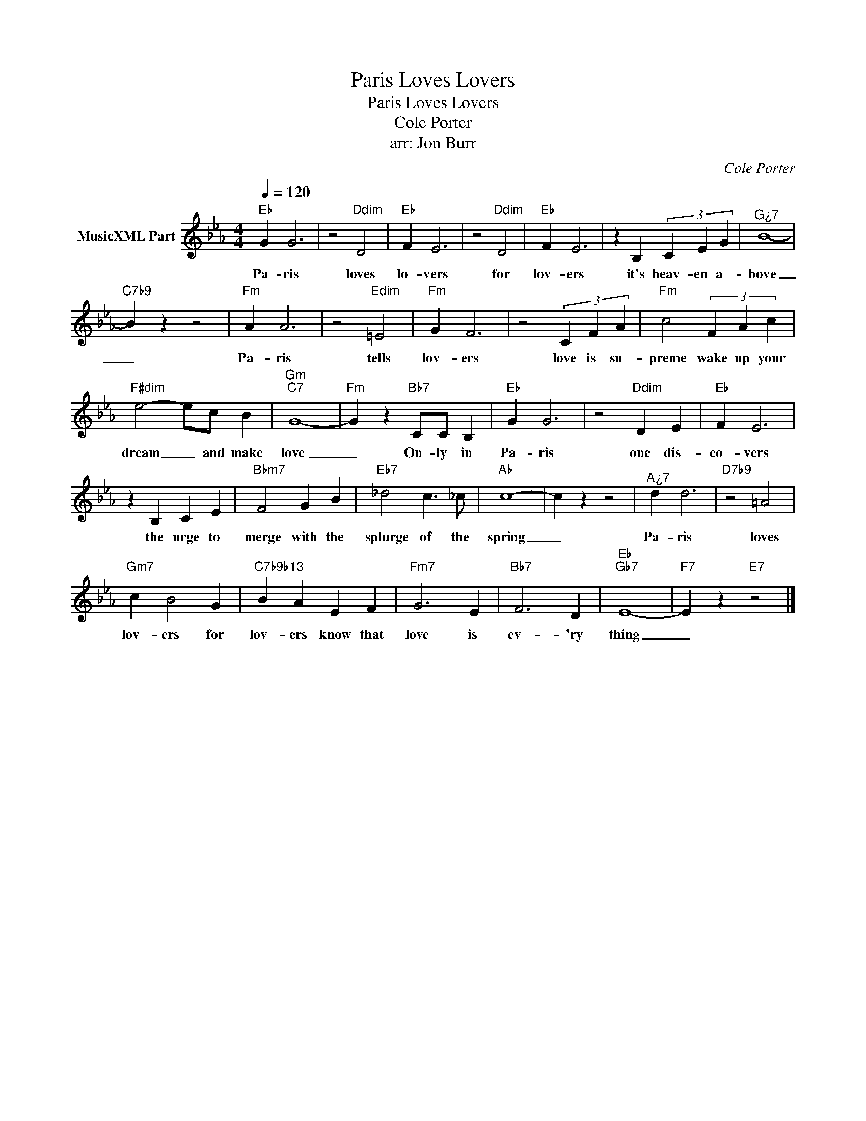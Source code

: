 X:1
T:Paris Loves Lovers
T:Paris Loves Lovers
T:Cole Porter
T:arr: Jon Burr
C:Cole Porter
Z:All Rights Reserved
L:1/4
Q:1/4=120
M:4/4
K:Eb
V:1 treble nm="MusicXML Part"
%%MIDI program 54
%%MIDI control 7 102
%%MIDI control 10 64
V:1
"Eb" G G3 | z2"Ddim" D2 |"Eb" F E3 | z2"Ddim" D2 |"Eb" F E3 | z B, (3C E G |"^G¿7" B4- | %7
w: Pa- ris|loves|lo- vers|for|lov- ers|it's heav- en a-|bove|
"C7b9" B z z2 |"Fm" A A3 | z2"Edim" =E2 |"Fm" G F3 | z2 (3C F A |"Fm" c2 (3F A c | %13
w: _|Pa- ris|tells|lov- ers|love is su-|preme wake up your|
"F#dim" e2- e/c/ B |"Gm""C7" G4- |"Fm" G z"Bb7" C/C/ B, |"Eb" G G3 | z2"Ddim" D E |"Eb" F E3 | %19
w: dream _ and make|love|_ On- ly in|Pa- ris|one dis-|co- vers|
 z B, C E |"Bbm7" F2 G B |"Eb7" _d2 c3/2 _c/ |"Ab" c4- | c z z2 |"^A¿7" d d3 |"D7b9" z2 =A2 | %26
w: the urge to|merge with the|splurge of the|spring|_|Pa- ris|loves|
"Gm7" c B2 G |"C7b9b13" B A E F |"Fm7" G3 E |"Bb7" F3 D |"Eb""Gb7" E4- |"F7" E z"E7" z2 |] %32
w: lov- ers for|lov- ers know that|love is|ev- 'ry|thing|_|

